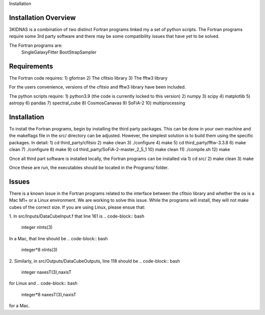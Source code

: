 Installation

Installation Overview
-------------

3KIDNAS is a combination of two distinct Fortran programs linked my a set of python scripts.  The Fortran programs require some 3rd party software and there may be some compatibility issues that have yet to be solved.

The Fortran programs are:
	SingleGalaxyFitter
	BootStrapSampler


Requirements
-------------

The Fortran code requires:
1) gfortran
2) The cfitsio library
3) The fftw3 library

For the users convenience, versions of the cfitsio and fftw3 library have been included.

The python scripts require:
1) python3.9 (the code is currently locked to this version)
2) numpy
3) scipy
4) matplotlib 
5) astropy
6) pandas 
7) spectral_cube 
8) CosmosCanavas
9) SoFiA-2 
10) multiprocessing

Installation
--------------

To install the Fortran programs, begin by installing the third party packages.  This can be done in your own machine and the makeflags file in the src/ directory can be adjusted.  However, the simplest solution is to build them using the specific packages.  In detail:
1) cd third_party/cfitsio
2) make clean
3) ./configure
4) make 
5) cd third_party/fftw-3.3.8
6) make clean
7) ./configure
8) make
9) cd third_party/SoFiA-2-master_2_5_1
10) make clean
11) ./compile.sh
12) make

Once all third part software is installed locally, the Fortran programs can be installed via
1) cd src/
2) make clean
3) make

Once these are run, the executables should be located in the Programs/ folder.  

Issues
--------------

There is a known issue in the Fortran programs related to the interface between the cfitsio library and whether the os is a Mac M1+ or a Linux environment.  We are working to solve this issue.  While the programs will install, they will not make cubes of the correct size.  If you are using Linux, please ensue that:

1. In src/Inputs/DataCubeInput.f that line 161 is
.. code-block:: bash
	integer nInts(3)
In a Mac, that line should be
.. code-block:: bash
	integer*8 nInts(3)
2. Similarly, in src/Outputs/DataCubeOutputs, line 118 should be
.. code-block:: bash
	integer naxesT(3),naxisT
for Linux and 
.. code-block:: bash
	integer*8 naxesT(3),naxisT
for a Mac.  

